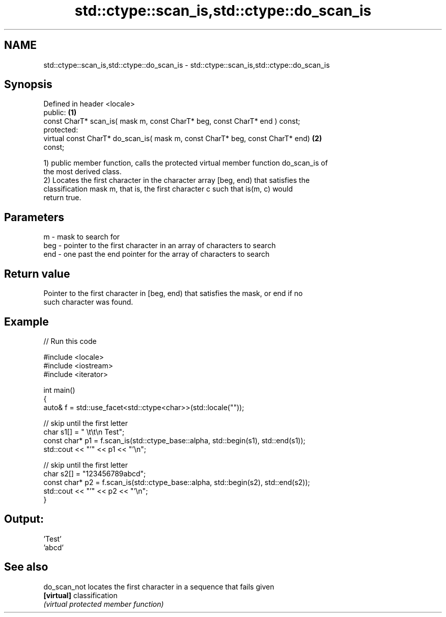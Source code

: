 .TH std::ctype::scan_is,std::ctype::do_scan_is 3 "Nov 25 2015" "2.1 | http://cppreference.com" "C++ Standard Libary"
.SH NAME
std::ctype::scan_is,std::ctype::do_scan_is \- std::ctype::scan_is,std::ctype::do_scan_is

.SH Synopsis
   Defined in header <locale>
   public:                                                                         \fB(1)\fP
   const CharT* scan_is( mask m, const CharT* beg, const CharT* end ) const;
   protected:
   virtual const CharT* do_scan_is( mask m, const CharT* beg, const CharT* end)    \fB(2)\fP
   const;

   1) public member function, calls the protected virtual member function do_scan_is of
   the most derived class.
   2) Locates the first character in the character array [beg, end) that satisfies the
   classification mask m, that is, the first character c such that is(m, c) would
   return true.

.SH Parameters

   m   - mask to search for
   beg - pointer to the first character in an array of characters to search
   end - one past the end pointer for the array of characters to search

.SH Return value

   Pointer to the first character in [beg, end) that satisfies the mask, or end if no
   such character was found.

.SH Example

   
// Run this code

 #include <locale>
 #include <iostream>
 #include <iterator>
  
 int main()
 {
     auto& f = std::use_facet<std::ctype<char>>(std::locale(""));
  
     // skip until the first letter
     char s1[] = "      \\t\\t\\n  Test";
     const char* p1 = f.scan_is(std::ctype_base::alpha, std::begin(s1), std::end(s1));
     std::cout << "'" << p1 << "'\\n";
  
     // skip until the first letter
     char s2[] = "123456789abcd";
     const char* p2 = f.scan_is(std::ctype_base::alpha, std::begin(s2), std::end(s2));
     std::cout << "'" << p2 << "'\\n";
 }

.SH Output:

 'Test'
 'abcd'

.SH See also

   do_scan_not locates the first character in a sequence that fails given
   \fB[virtual]\fP   classification
               \fI(virtual protected member function)\fP 
